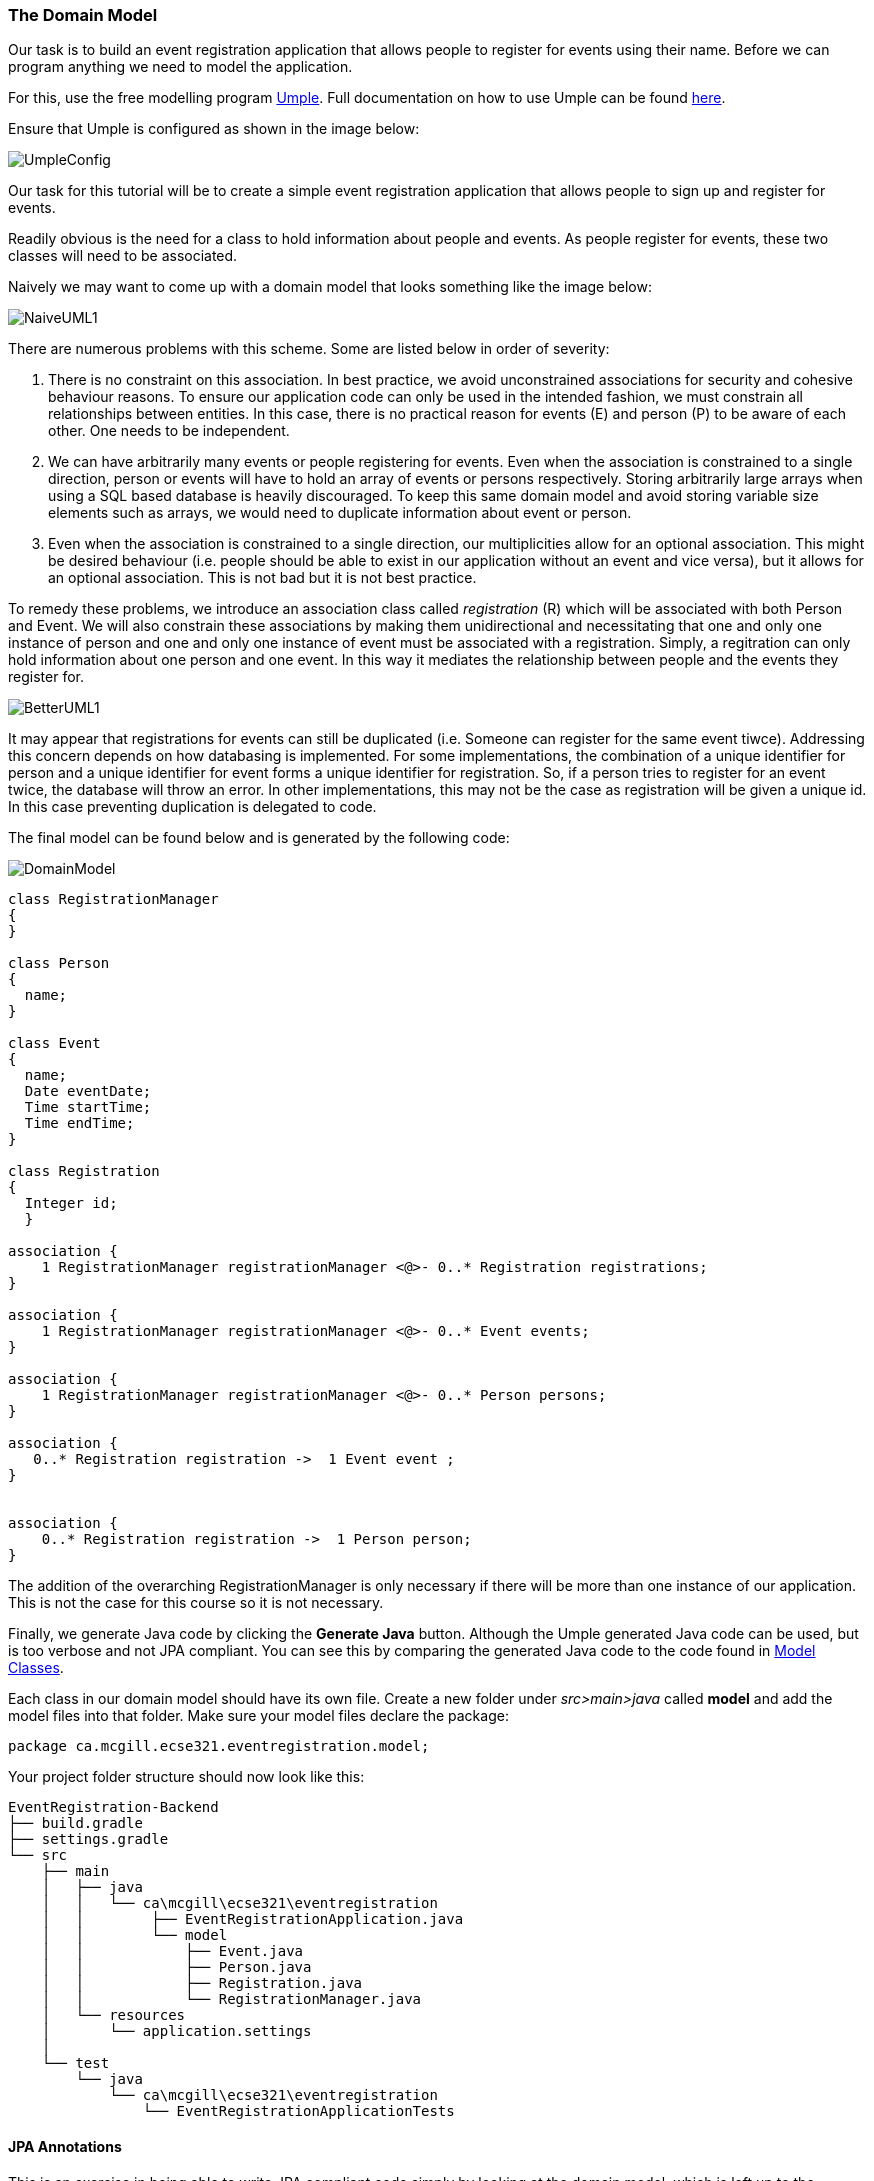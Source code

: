 === The Domain Model

Our task is to build an event registration application that allows people to register for events using their name. Before we can program anything we need to model the application. 

For this, use the free modelling program link:https://cruise.umple.org/umpleonline/[Umple]. Full documentation on how to use Umple can be found link:https://cruise.umple.org/umple/GettingStarted.html[here].

Ensure that Umple is configured as shown in the image below:

image::UmpleConfig.png[]

Our task for this tutorial will be to create a simple event registration application that allows people to sign up and register for events. 

Readily obvious is the need for a class to hold information about people and events. As people register for events, these two classes will need to be associated.

Naively we may want to come up with a domain model that looks something like the image below: 

image::NaiveUML1.PNG[align="center"]

There are numerous problems with this scheme. Some are listed below in order of severity:

1. There is no constraint on this association. In best practice, we avoid unconstrained associations for security and cohesive behaviour reasons. To ensure our application code can only be used in the intended fashion, we must constrain all relationships between entities. In this case, there is no practical reason for events (E) and person (P) to be aware of each other. One needs to be independent.
2. We can have arbitrarily many events or people registering for events. Even when the association is constrained to a single direction, person or events will have to hold an array of events or persons respectively. Storing arbitrarily large arrays when using a SQL based database is heavily discouraged. To keep this same domain model and avoid storing variable size elements such as arrays, we would need to duplicate information about event or person.
3. Even when the association is constrained to a single direction, our multiplicities allow for an optional association. This might be desired behaviour (i.e. people should be able to exist in our application without an event and vice versa), but it allows for an optional association. This is not bad but it is not best practice. 

To remedy these problems, we introduce an association class called _registration_ \(R) which will be associated with both Person and Event. We will also constrain these associations by making them unidirectional and necessitating that one and only one instance of person and one and only one instance of event must be associated with a registration. Simply, a regitration can only hold information about one person and one event. In this way it mediates the relationship between people and the events they register for. 

image::BetterUML1.PNG[align="center"]

It may appear that registrations for events can still be duplicated (i.e. Someone can register for the same event tiwce). Addressing this concern depends on how databasing is implemented. For some implementations, the combination of a unique identifier for person and a unique identifier for event forms a unique identifier for registration. So, if a person tries to register for an event twice, the database will throw an error. In other implementations, this may not be the case as registration will be given a unique id. In this case preventing duplication is delegated to code. 

The final model can be found below and is generated by the following code:

image::DomainModel.PNG[]

[source,Umple]
----
class RegistrationManager
{
}

class Person
{
  name;
}

class Event
{
  name;
  Date eventDate;
  Time startTime;
  Time endTime;
}

class Registration
{
  Integer id;
  }

association {
    1 RegistrationManager registrationManager <@>- 0..* Registration registrations;
}

association {
    1 RegistrationManager registrationManager <@>- 0..* Event events;
}

association {
    1 RegistrationManager registrationManager <@>- 0..* Person persons;
}

association {
   0..* Registration registration ->  1 Event event ;
}


association {
    0..* Registration registration ->  1 Person person;
}
----

The addition of the overarching RegistrationManager is only necessary if there will be more than one instance of our application. This is not the case for this course so it is not necessary.

Finally, we generate Java code by clicking the *Generate Java* button. Although the Umple generated Java code can be used, but is too verbose and not JPA compliant. You can see this by comparing the generated Java code to the code found in link:https://github.com/McGill-ECSE321-Fall2023/EventRegistration/tree/main/src/main/java/ca/mcgill/ecse321/EventRegistration/models[Model Classes].

Each class in our domain model should have its own file. Create a new folder under _src>main>java_ called *model* and add the model files into that folder.
Make sure your model files declare the package:

[source,java]
----
package ca.mcgill.ecse321.eventregistration.model;
----

Your project folder structure should now look like this:

[source,none]
----
EventRegistration-Backend
├── build.gradle
├── settings.gradle
└── src
    ├── main
    │   ├── java
    │   │   └── ca\mcgill\ecse321\eventregistration
    │   │        ├── EventRegistrationApplication.java
    │   │        └── model
    │   │            ├── Event.java
    │   │            ├── Person.java
    │   │            ├── Registration.java
    │   │            └── RegistrationManager.java
    │   └── resources
    │       └── application.settings
    │
    └── test
        └── java
            └── ca\mcgill\ecse321\eventregistration
                └── EventRegistrationApplicationTests
----


==== JPA Annotations
This is an exercise in being able to write JPA compliant code simply by looking at the domain model, which is left up to the students. A brief explanation for relevant JPA tags is here provided:

* *@MappedSuperclass*: Placed above a class declaration to denote that all annotated attributes are inherited by any subclass, however the Superclass has no table in the database.
* *@Entity*: Placed before the class declaration to signify an entity that corresponds to a database table by the same name.
* *@Inheritance(strategy=Value)*: Used to specify the inheritance strategy for a class heirarchy, where the superclass is annotated with the _@Entity_ tag.
* *@Id*: Placed before the attribute declaration that will serve as the primary unique identifier for the class in the corresponding database table.
* *@GeneratedValue(strategy=Value)*: Placed between the _@Id_ tag and the attribute declaration, indicating the attribute is to be generated. Value must be a valid generation strategy (See note below).
* *@OnetoMany* or *@ManytoOne*: Placed before get method for attribute to signify the multiplicity in associative relationship between the current class and reference class. The first word is the multiplicity of the current class, with the other representing the multiplicity of the other calss. The _cascade_ property being set to _cascadeType.ALL_ ensures all operations of the defining class are persisted. The _optional_ property being set to false means the association the tag defines must exist. In this case, the defining class cannot exist without knowledge of the referenced class. 

A comprehesive list of JPA Annotations can be found link:https://dzone.com/articles/all-jpa-annotations-mapping-annotations[here]. Full documentation of JPA can be found link:https://javadoc.io/doc/jakarta.persistence/jakarta.persistence-api/latest/jakarta.persistence/jakarta/persistence/package-summary.html[here], under the *Annotation Type Summary* table. 